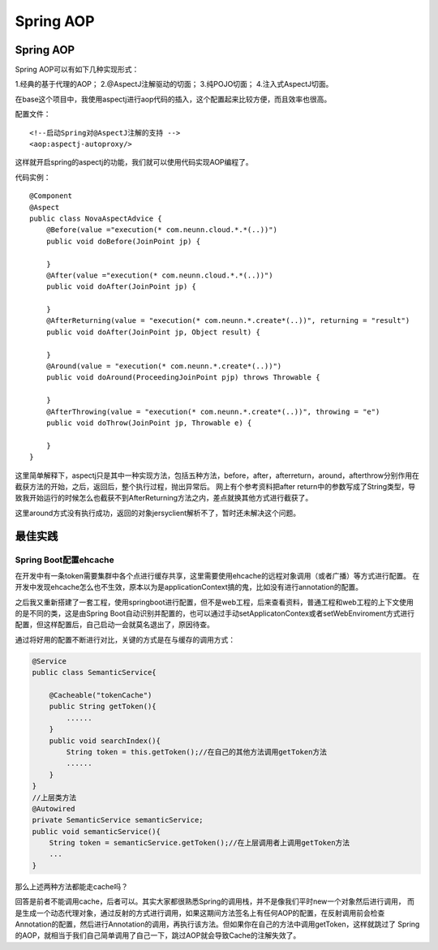 


=======================================
Spring AOP
=======================================


Spring AOP
=========================================
Spring AOP可以有如下几种实现形式：

1.经典的基于代理的AOP；
2.@AspectJ注解驱动的切面；
3.纯POJO切面；
4.注入式AspectJ切面。


在base这个项目中，我使用aspectj进行aop代码的插入，这个配置起来比较方便，而且效率也很高。

配置文件：

:: 

    <!--启动Spring对@AspectJ注解的支持 -->
    <aop:aspectj-autoproxy/>

这样就开启spring的aspectj的功能，我们就可以使用代码实现AOP编程了。

代码实例：

::

    @Component
    @Aspect
    public class NovaAspectAdvice {
        @Before(value ="execution(* com.neunn.cloud.*.*(..))")
        public void doBefore(JoinPoint jp) {
            
        }
        @After(value ="execution(* com.neunn.cloud.*.*(..))")
        public void doAfter(JoinPoint jp) {
            
        }
        @AfterReturning(value = "execution(* com.neunn.*.create*(..))", returning = "result")
        public void doAfter(JoinPoint jp, Object result) {
            
        }
        @Around(value = "execution(* com.neunn.*.create*(..))")
        public void doAround(ProceedingJoinPoint pjp) throws Throwable {

        }
        @AfterThrowing(value = "execution(* com.neunn.*.create*(..))", throwing = "e")
        public void doThrow(JoinPoint jp, Throwable e) {

        }
    }

这里简单解释下，aspectj只是其中一种实现方法，包括五种方法，before，after，afterreturn，around，afterthrow分别作用在截获方法的开始，之后，返回后，整个执行过程，抛出异常后。
网上有个参考资料把after return中的参数写成了String类型，导致我开始运行的时候怎么也截获不到AfterReturning方法之内，差点就换其他方式进行截获了。

这里around方式没有执行成功，返回的对象jersyclient解析不了，暂时还未解决这个问题。


最佳实践
=======================================
Spring Boot配置ehcache
---------------------------------------
在开发中有一条token需要集群中各个点进行缓存共享，这里需要使用ehcache的远程对象调用（或者广播）等方式进行配置。
在开发中发现ehcache怎么也不生效，原本以为是applicationContext搞的鬼，比如没有进行annotation的配置。

之后我又重新搭建了一套工程，使用springboot进行配置，但不是web工程，后来查看资料，普通工程和web工程的上下文使用
的是不同的类，这是由Spring Boot自动识别并配置的，也可以通过手动setApplicatonContex或者setWebEnviroment方式进行
配置，但这样配置后，自己启动一会就莫名退出了，原因待查。

通过将好用的配置不断进行对比，关键的方式是在与缓存的调用方式：

.. code:: java

    @Service
    public class SemanticService{

        @Cacheable("tokenCache")
        public String getToken(){
            ......
        }
        public void searchIndex(){
            String token = this.getToken();//在自己的其他方法调用getToken方法
            ......
        }
    }
    //上层类方法
    @Autowired
    private SemanticService semanticService;
    public void semanticService(){
        String token = semanticService.getToken();//在上层调用者上调用getToken方法
        ...
    }

那么上述两种方法都能走cache吗？

回答是前者不能调用cache，后者可以。其实大家都很熟悉Spring的调用栈，并不是像我们平时new一个对象然后进行调用，
而是生成一个动态代理对象，通过反射的方式进行调用，如果这期间方法签名上有任何AOP的配置，在反射调用前会检查
Annotation的配置，然后进行Annotation的调用，再执行该方法。但如果你在自己的方法中调用getToken，这样就跳过了
Spring的AOP，就相当于我们自己简单调用了自己一下，跳过AOP就会导致Cache的注解失效了。



